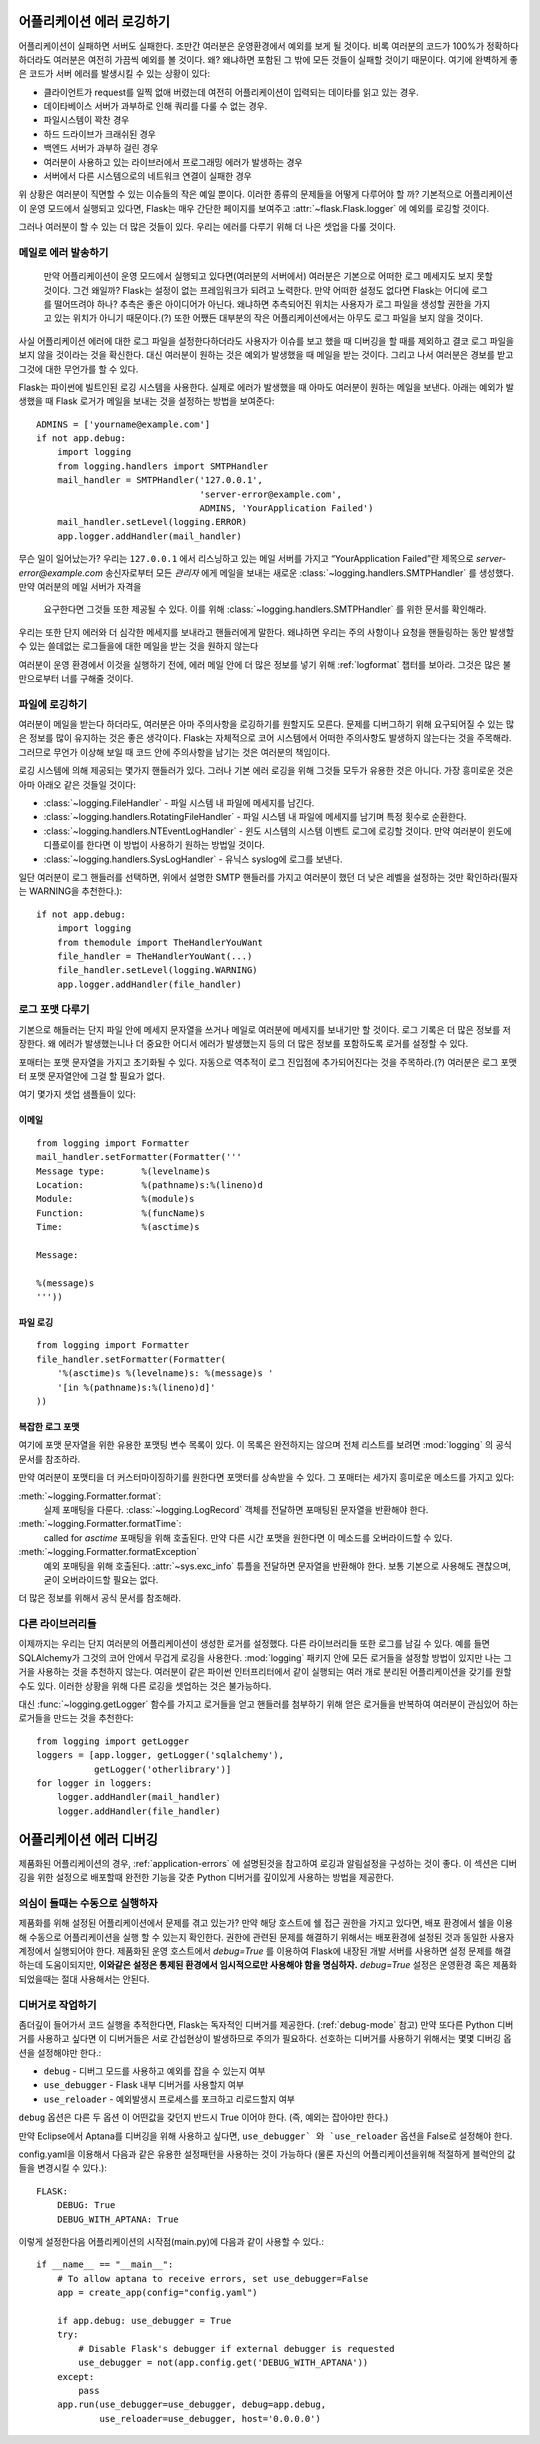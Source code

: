 .. _application-errors:

어플리케이션 에러 로깅하기
==========================

.. versionadded:: 0.3

어플리케이션이 실패하면 서버도 실패한다. 조만간 여러분은 운영환경에서 예외를 보게 될 것이다.
비록 여러분의 코드가 100%가 정확하다 하더라도 여러분은 여전히 가끔씩 예외를 볼 것이다. 왜? 
왜냐하면 포함된 그 밖에 모든 것들이 실패할 것이기 때문이다. 여기에 완벽하게 좋은 코드가 서버 
에러를 발생시킬 수 있는 상황이 있다: 

-   클라이언트가 request를 일찍 없애 버렸는데 여전히 어플리케이션이 입력되는 데이타를 읽고 있는 경우.
-   데이타베이스 서버가 과부하로 인해 쿼리를 다룰 수 없는 경우.
-   파일시스템이 꽉찬 경우
-   하드 드라이브가 크래쉬된 경우
-   백엔드 서버가 과부하 걸린 경우
-   여러분이 사용하고 있는 라이브러에서 프로그래밍 에러가 발생하는 경우
-   서버에서 다른 시스템으로의 네트워크 연결이 실패한 경우

위 상황은 여러분이 직면할 수 있는 이슈들의 작은 예일 뿐이다. 이러한 종류의 문제들을 어떻게 
다루어야 할 까? 기본적으로 어플리케이션이 운영 모드에서 실행되고 있다면, Flask는 매우 
간단한 페이지를 보여주고 :attr:`~flask.Flask.logger` 에 예외를 로깅할 것이다. 

그러나 여러분이 할 수 있는 더 많은 것들이 있다. 우리는 에러를 다루기 위해 더 나은 셋업을 
다룰 것이다. 


메일로 에러 발송하기
-----------

 만약 어플리케이션이 운영 모드에서 실행되고 있다면(여러분의 서버에서) 여러분은 기본으로 
 어떠한 로그 메세지도 보지 못할 것이다. 그건 왜일까? Flask는 설정이 없는 프레임워크가 
 되려고 노력한다. 만약 어떠한 설정도 없다면 Flask는 어디에 로그를 떨어뜨려야 하나? 추측은 
 좋은 아이디어가 아닌다. 왜냐하면 추측되어진 위치는 사용자가 로그 파일을 생성할 권한을 
 가지고 있는 위치가 아니기 때문이다.(?) 또한 어쨌든 대부분의 작은 어플리케이션에서는 아무도 
 로그 파일을 보지 않을 것이다.

사실 어플리케이션 에러에 대한 로그 파일을 설정한다하더라도 사용자가 이슈를 보고 했을 때 
디버깅을 할 때를 제외하고 결코 로그 파일을 보지 않을 것이라는 것을 확신한다. 대신 여러분이 
원하는 것은 예외가 발생했을 때 메일을 받는 것이다. 그리고 나서 여러분은 경보를 받고 그것에 
대한 무언가를 할 수 있다.

Flask는 파이썬에 빌트인된 로깅 시스템을 사용한다. 실제로 에러가 발생했을 때 아마도 
여러분이 원하는 메일을 보낸다. 아래는 예외가 발생했을 때 Flask 로거가 메일을 보내는 것을 
설정하는 방법을 보여준다::

    ADMINS = ['yourname@example.com']
    if not app.debug:
        import logging
        from logging.handlers import SMTPHandler
        mail_handler = SMTPHandler('127.0.0.1',
                                   'server-error@example.com',
                                   ADMINS, 'YourApplication Failed')
        mail_handler.setLevel(logging.ERROR)
        app.logger.addHandler(mail_handler)


무슨 일이 일어났는가? 우리는 ``127.0.0.1`` 에서 리스닝하고 있는 메일 서버를 가지고 
“YourApplication Failed”란 제목으로 *server-error@example.com* 송신자로부터 모든 
`관리자` 에게 메일을 보내는 새로운 :class:`~logging.handlers.SMTPHandler` 를 생성했다. 
만약 여러분의 메일 서버가 자격을 
 요구한다면 그것들 또한 제공될 수 있다. 이를 위해 :class:`~logging.handlers.SMTPHandler` 를 위한 문서를 확인해라.

우리는 또한 단지 에러와 더 심각한 메세지를 보내라고 핸들러에게 말한다. 왜냐하면 우리는 주의 
사항이나 요청을 핸들링하는 동안 발생할 수 있는 쓸데없는 로그들을에 대한 메일을 받는 것을 
원하지 않는다

여러분이 운영 환경에서 이것을 실행하기 전에, 에러 메일 안에 더 많은 정보를 넣기 위해  :ref:`logformat`  챕터를 보아라. 그것은 많은 불만으로부터 너를 구해줄 것이다. 



파일에 로깅하기
-----------------

여러분이 메일을 받는다 하더라도, 여러분은 아마 주의사항을 로깅하기를 원할지도 모른다. 
문제를 디버그하기 위해 요구되어질 수 있는 많은 정보를 많이 유지하는 것은 좋은 생각이다. 
Flask는 자체적으로 코어 시스템에서 어떠한 주의사항도 발생하지 않는다는 것을 주목해라. 
그러므로 무언가 이상해 보일 때 코드 안에 주의사항을 남기는 것은 여러분의 책임이다. 

로깅 시스템에 의해 제공되는 몇가지 핸들러가 있다. 그러나 기본 에러 로깅을 위해 그것들 모두가 
유용한 것은 아니다. 가장 흥미로운 것은 아마 아래오 같은 것들일 것이다:

-   :class:`~logging.FileHandler` - 파일 시스템 내 파일에 메세지를 남긴다.
-   :class:`~logging.handlers.RotatingFileHandler` - 파일 시스템 내 파일에 메세지를 남기며 특정 횟수로 순환한다.
-   :class:`~logging.handlers.NTEventLogHandler` - 윈도 시스템의 시스템 이벤트 로그에 로깅할 것이다. 만약 여러분이 윈도에 디플로이를 한다면 이 방법이 사용하기 원하는 방법일 것이다.
-   :class:`~logging.handlers.SysLogHandler` -     유닉스 syslog에 로그를 보낸다.


일단 여러분이 로그 핸들러를 선택하면, 위에서 설명한 SMTP 핸들러를 가지고 여러분이 했던 더 낮은 레벨을 설정하는 것만 확인하라(필자는 WARNING을 추천한다.)::


    if not app.debug:
        import logging
        from themodule import TheHandlerYouWant
        file_handler = TheHandlerYouWant(...)
        file_handler.setLevel(logging.WARNING)
        app.logger.addHandler(file_handler)

.. _logformat:

로그 포맷 다루기
--------------------------

기본으로 해들러는 단지 파일 안에 메세지 문자열을 쓰거나 메일로 여러분에 메세지를 보내기만 할 것이다. 로그 기록은 더 많은 정보를 저장한다. 왜 에러가 발생했는니나 더 중요한 어디서 에러가 발생했는지 등의 더 많은 정보를 포함하도록 로거를 설정할 수 있다.

포매터는 포맷 문자열을 가지고 초기화될 수 있다. 자동으로 역추적이 로그 진입점에 추가되어진다는 것을 주목하라.(?) 여러분은 로그 포맷터 포맷 문자열안에 그걸 할 필요가 없다.

여기 몇가지 셋업 샘플들이 있다:

이메일
`````

::

    from logging import Formatter
    mail_handler.setFormatter(Formatter('''
    Message type:       %(levelname)s
    Location:           %(pathname)s:%(lineno)d
    Module:             %(module)s
    Function:           %(funcName)s
    Time:               %(asctime)s

    Message:

    %(message)s
    '''))

파일 로깅
````````````

::

    from logging import Formatter
    file_handler.setFormatter(Formatter(
        '%(asctime)s %(levelname)s: %(message)s '
        '[in %(pathname)s:%(lineno)d]'
    ))


복잡한 로그 포맷
``````````````````````

여기에 포맷 문자열을 위한 유용한 포맷팅 변수 목록이 있다. 이 목록은 완전하지는 않으며 전체 리스트를 보려면 :mod:`logging`  의 공식 문서를 참조하라.


.. tabularcolumns:: |p{3cm}|p{12cm}|

+------------------+----------------------------------------------------+
| Format           | Description                                        |
+==================+====================================================+
| ``%(levelname)s``| 메시지를 위한 텍스트 로깅 레벨                 |
|                  | (``'DEBUG'``, ``'INFO'``, ``'WARNING'``,           |
|                  | ``'ERROR'``, ``'CRITICAL'``).                      |
+------------------+----------------------------------------------------+
| ``%(pathname)s`` | 로깅이 호출되는 소스 파일의 전체 경로(사용 가능하다면).            |
+------------------+----------------------------------------------------+
| ``%(filename)s`` | 전체 경로 중 파일명.                      |
+------------------+----------------------------------------------------+
| ``%(module)s``   | 모듈(파일명 중 이름 부분).                 |
+------------------+----------------------------------------------------+
| ``%(funcName)s`` | 로깅 호출을 포함하는 함수명.      |
+------------------+----------------------------------------------------+
| ``%(lineno)d``   | 로깅이 호출되는 소스 라인 번호(사용 가능하다면)|
+------------------+----------------------------------------------------+
| ``%(asctime)s``  | 사람이 읽을 수 있는 형태의 시간 메시지        |
|                  |   다음은 기본 포맷이다.           |
|                  | ``"2003-07-08 16:49:45,896"`` (콤마 다음 숫자는 밀리세컨드이다)   |
|                  | 이것은 formatter를 상속받고   |
|                  |  :meth:`~logging.Formatter.formatTime` 메소드를 오버라이드하여 변경할 수 있다                                 |
+------------------+----------------------------------------------------+
| ``%(message)s``  | ``msg % args`` 에 의해 계산된 로그 메시지     |
+------------------+----------------------------------------------------+

만약 여러분이 포맷티을 더 커스터마이징하기를 원한다면 포맷터를 상속받을 수 있다. 그 포매터는 세가지 흥미로운 메소드를 가지고 있다: 

:meth:`~logging.Formatter.format`:
    실제 포매팅을 다룬다. :class:`~logging.LogRecord` 객체를 전달하면 포매팅된 문자열을 반환해야 한다.
:meth:`~logging.Formatter.formatTime`:
    called for `asctime` 포매팅을 위해 호출된다. 만약 다른 시간 포맷을 원한다면 이 메소드를 오버라이드할 수 있다.
:meth:`~logging.Formatter.formatException`
    예외 포매팅을 위해 호출된다. :attr:`~sys.exc_info` 튜플을 전달하면 문자열을 반환해야 한다. 보통 기본으로 사용해도 괜찮으며, 굳이 오버라이드할 필요는 없다.

더 많은 정보를 위해서 공식 문서를 참조해라. 


다른 라이브러리들
---------------

이제까지는 우리는 단지 여러분의 어플리케이션이 생성한 로거를 설정했다. 다른 라이브러리들 
또한 로그를 남길 수 있다. 예를 들면 SQLAlchemy가 그것의 코어 안에서 무겁게 로깅을 사용한다.
:mod:`logging` 패키지 안에 모든 로거들을 설정할 방법이 있지만 나는 그거을 사용하는 것을 
추천하지 않는다. 여러분이 같은 파이썬 인터프리터에서 같이 실행되는 여러 개로 분리된 
어플리케이션을 갖기를 원할 수도 있다. 이러한 상황을 위해 다른 로깅을 셋업하는 것은 
불가능하다. 

대신 :func:`~logging.getLogger` 함수를 가지고 로거들을 얻고 핸들러를 첨부하기 위해 얻은 
로거들을 반복하여 여러분이 관심있어 하는 로거들을 만드는 것을 추천한다::


    from logging import getLogger
    loggers = [app.logger, getLogger('sqlalchemy'),
               getLogger('otherlibrary')]
    for logger in loggers:
        logger.addHandler(mail_handler)
        logger.addHandler(file_handler)


어플리케이션 에러 디버깅
============================

제품화된 어플리케이션의 경우, :ref:`application-errors` 에 설명된것을 참고하여
로깅과 알림설정을 구성하는 것이 좋다. 이 섹션은 디버깅을 위한 설정으로 배포할때 
완전한 기능을 갖춘 Python 디버거를 깊이있게 사용하는 방법을 제공한다. 



의심이 들때는 수동으로 실행하자
---------------------------

제품화를 위해 설정된 어플리케이션에서 문제를 겪고 있는가?
만약 해당 호스트에 쉘 접근 권한을 가지고 있다면, 배포 환경에서 쉘을 이용해
수동으로 어플리케이션을 실행 할 수 있는지 확인한다.
권한에 관련된 문제를 해결하기 위해서는 배포환경에 설정된 것과 동일한 사용자
계정에서 실행되어야 한다. 제품화된 운영 호스트에서 `debug=True` 를 이용하여 
Flask에 내장된 개발 서버를 사용하면 설정 문제를 해결하는데 도움이되지만, 
**이와같은 설정은 통제된 환경에서 임시적으로만 사용해야 함을 명심하자.**
`debug=True` 설정은 운영환경 혹은 제품화되었을때는 절대 사용해서는 안된다.


.. _working-with-debuggers:


디버거로 작업하기
----------------------

좀더깊이 들어가서 코드 실행을 추적한다면, Flask는 독자적인 디버거를 제공한다.
(:ref:`debug-mode` 참고) 만약 또다른 Python 디버거를 사용하고 싶다면 이 디버거들은
서로 간섭현상이 발생하므로 주의가 필요하다. 선호하는 디버거를 사용하기 위해서는 
몇몇  디버깅 옵션을 설정해야만 한다.:

* ``debug``        - 디버그 모드를 사용하고 예외를 잡을 수 있는지 여부
* ``use_debugger`` - Flask 내부 디버거를 사용할지 여부
* ``use_reloader`` - 예외발생시 프로세스를 포크하고 리로드할지 여부

``debug`` 옵션은 다른 두 옵션 이 어떤값을 갖던지 반드시 True 이어야 한다. 
(즉, 예외는 잡아야만 한다.) 

만약 Eclipse에서 Aptana를 디버깅을 위해 사용하고 싶다면, ``use_debugger` 와 `use_reloader``
옵션을 False로 설정해야 한다.

config.yaml을 이용해서 다음과 같은 유용한 설정패턴을 사용하는 것이 가능하다
(물론 자신의 어플리케이션을위해 적절하게 블럭안의 값들을 변경시킬 수 있다.)::

   FLASK:
       DEBUG: True
       DEBUG_WITH_APTANA: True

이렇게 설정한다음 어플리케이션의 시작점(main.py)에 다음과 같이 사용할 수 있다.::

   if __name__ == "__main__":
       # To allow aptana to receive errors, set use_debugger=False
       app = create_app(config="config.yaml")

       if app.debug: use_debugger = True
       try:
           # Disable Flask's debugger if external debugger is requested
           use_debugger = not(app.config.get('DEBUG_WITH_APTANA'))
       except:
           pass
       app.run(use_debugger=use_debugger, debug=app.debug,
               use_reloader=use_debugger, host='0.0.0.0')
